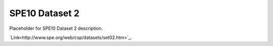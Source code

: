 ===============
SPE10 Dataset 2
===============

Placeholder for SPE10 Dataset 2 description.

`Link<http://www.spe.org/web/csp/datasets/set02.htm>`_.


